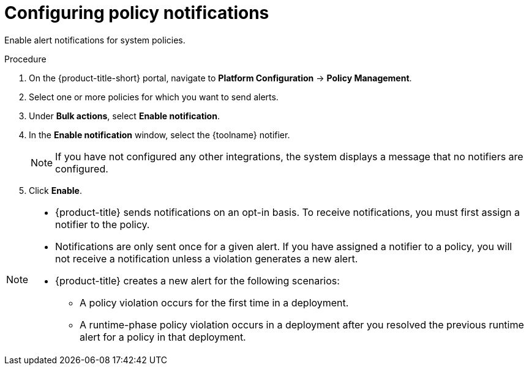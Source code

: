 // Module included in the following assemblies:
//
// * integration/integrate-with-email.adoc
// * integration/integrate-with-pagerduty.adoc
// Set :toolname: before using this module
:content-type: PROCEDURE
[id="configure-policy-notifications_{context}"]
= Configuring policy notifications

Enable alert notifications for system policies.

.Procedure
. On the {product-title-short} portal, navigate to *Platform Configuration* -> *Policy Management*.
. Select one or more policies for which you want to send alerts.
. Under **Bulk actions**, select *Enable notification*.
. In the **Enable notification** window, select the {toolname} notifier.
+
[NOTE]
====
If you have not configured any other integrations, the system displays a message that no notifiers are configured.
====
. Click *Enable*.

[NOTE]
====
* {product-title} sends notifications on an opt-in basis.
To receive notifications, you must first assign a notifier to the policy.
* Notifications are only sent once for a given alert.
If you have assigned a notifier to a policy, you will not receive a notification unless a violation generates a new alert.

* {product-title} creates a new alert for the following scenarios:
** A policy violation occurs for the first time in a deployment.
** A runtime-phase policy violation occurs in a deployment after you resolved the previous runtime alert for a policy in that deployment.
====
